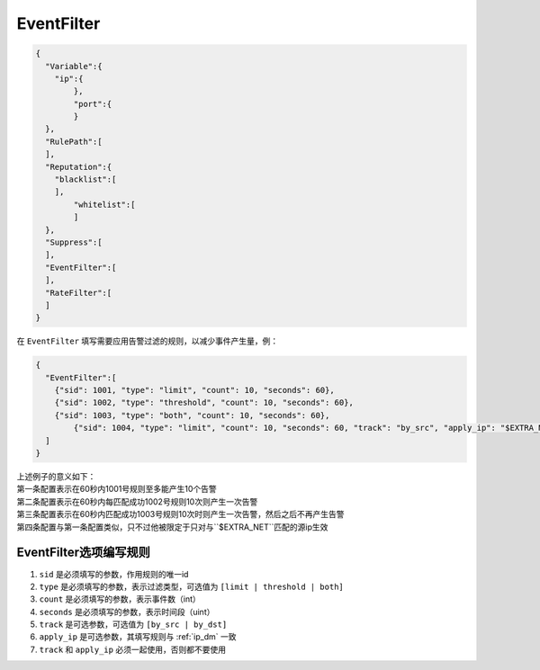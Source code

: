 EventFilter
===========

.. code:: json

 {
   "Variable":{
     "ip":{
	 },
	 "port":{
	 }
   },
   "RulePath":[
   ],
   "Reputation":{
     "blacklist":[
     ],
	 "whitelist":[
	 ]
   },
   "Suppress":[	
   ],
   "EventFilter":[
   ],
   "RateFilter":[
   ]
 }
 
在 ``EventFilter`` 填写需要应用告警过滤的规则，以减少事件产生量，例：

.. code:: json

 {
   "EventFilter":[
     {"sid": 1001, "type": "limit", "count": 10, "seconds": 60},
     {"sid": 1002, "type": "threshold", "count": 10, "seconds": 60},
     {"sid": 1003, "type": "both", "count": 10, "seconds": 60},
	 {"sid": 1004, "type": "limit", "count": 10, "seconds": 60, "track": "by_src", "apply_ip": "$EXTRA_NET"}
   ]
 }
 
| 上述例子的意义如下：
| 第一条配置表示在60秒内1001号规则至多能产生10个告警
| 第二条配置表示在60秒内每匹配成功1002号规则10次则产生一次告警
| 第三条配置表示在60秒内匹配成功1003号规则10次时则产生一次告警，然后之后不再产生告警
| 第四条配置与第一条配置类似，只不过他被限定于只对与``$EXTRA_NET``匹配的源ip生效

EventFilter选项编写规则
-----------------------

#. ``sid`` 是必须填写的参数，作用规则的唯一id
#. ``type`` 是必须填写的参数，表示过滤类型，可选值为 ``[limit | threshold | both]``
#. ``count`` 是必须填写的参数，表示事件数（int）
#. ``seconds`` 是必须填写的参数，表示时间段（uint）
#. ``track`` 是可选参数，可选值为 ``[by_src | by_dst]``
#. ``apply_ip`` 是可选参数，其填写规则与 :ref:`ip_dm` 一致
#. ``track`` 和 ``apply_ip`` 必须一起使用，否则都不要使用